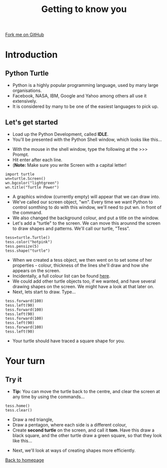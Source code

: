 #+STARTUP:indent
#+HTML_HEAD: <link rel="stylesheet" type="text/css" href="css/styles.css"/>
#+HTML_HEAD_EXTRA: <link href='http://fonts.googleapis.com/css?family=Ubuntu+Mono|Ubuntu' rel='stylesheet' type='text/css'>
#+BEGIN_COMMENT
#+STYLE: <link rel="stylesheet" type="text/css" href="css/styles.css"/>
#+STYLE: <link href='http://fonts.googleapis.com/css?family=Ubuntu+Mono|Ubuntu' rel='stylesheet' type='text/css'>
#+END_COMMENT
#+OPTIONS: f:nil author:nil num:1 creator:nil timestamp:nil 
#+TITLE: Getting to know you
#+AUTHOR: Stephen Brown

#+BEGIN_HTML
<div class=ribbon>
<a href="https://github.com/stsb11/turtle">Fork me on GitHub</a>
</div>
<center>
<img src='img/turtle.jpg' width=33%>
</center>
#+END_HTML

* COMMENT Use as a template
:PROPERTIES:
:HTML_CONTAINER_CLASS: activity
:END:
** Learn It
:PROPERTIES:
:HTML_CONTAINER_CLASS: learn
:END:

** Research It
:PROPERTIES:
:HTML_CONTAINER_CLASS: research
:END:

** Design It
:PROPERTIES:
:HTML_CONTAINER_CLASS: design
:END:

** Build It
:PROPERTIES:
:HTML_CONTAINER_CLASS: build
:END:

** Test It
:PROPERTIES:
:HTML_CONTAINER_CLASS: test
:END:

** Run It
:PROPERTIES:
:HTML_CONTAINER_CLASS: run
:END:

** Document It
:PROPERTIES:
:HTML_CONTAINER_CLASS: document
:END:

** Code It
:PROPERTIES:
:HTML_CONTAINER_CLASS: code
:END:

** Program It
:PROPERTIES:
:HTML_CONTAINER_CLASS: program
:END:

** Try It
:PROPERTIES:
:HTML_CONTAINER_CLASS: try
:END:

** Badge It
:PROPERTIES:
:HTML_CONTAINER_CLASS: badge
:END:

** Save It
:PROPERTIES:
:HTML_CONTAINER_CLASS: save
:END:

e* Introduction
[[file:img/pic.jpg]]
:PROPERTIES:
:HTML_CONTAINER_CLASS: intro
:END:
** What are PIC chips?
:PROPERTIES:
:HTML_CONTAINER_CLASS: research
:END:
Peripheral Interface Controllers are small silicon chips which can be programmed to perform useful tasks.
In school, we tend to use Genie branded chips, like the C08 model you will use in this project. Others (e.g. PICAXE) are available.
PIC chips allow you connect different inputs (e.g. switches) and outputs (e.g. LEDs, motors and speakers), and to control them using flowcharts.
Chips such as these can be found everywhere in consumer electronic products, from toasters to cars. 

While they might not look like much, there is more computational power in a single PIC chip used in school than there was in the space shuttle that went to the moon in the 60's!
** When would I use a PIC chip?
Imagine you wanted to make a flashing bike light; using an LED and a switch alone, you'd need to manually push and release the button to get the flashing effect. A PIC chip could be programmed to turn the LED off and on once a second.
In a board game, you might want to have an electronic dice to roll numbers from 1 to 6 for you. 
In a car, a circuit is needed to ensure that the airbags only deploy when there is a sudden change in speed, AND the passenger is wearing their seatbelt, AND the front or rear bumper has been struck. PIC chips can carry out their instructions very quickly, performing around 1000 instructions per second - as such, they can react far more quickly than a person can. 
* Introduction
:PROPERTIES:
:HTML_CONTAINER_CLASS: activity
:END:
** Python Turtle
:PROPERTIES:
:HTML_CONTAINER_CLASS: try
:END:
- Python is a highly popular programming language, used by many large organisations.
- Facebook, NASA, IBM, Google and Yahoo among others all use it extensively. 
- It is considered by many to be one of the easiest languages to pick up.

** Let's get started
:PROPERTIES:
:HTML_CONTAINER_CLASS: try
:END:
- Load up the Python Development, called **IDLE**. 
- You'll be presented with the Python Shell window, which looks like this...
[[./img/shell.png]]
- With the mouse in the shell window, type the following at the >>> Prompt.
- Hit enter after each line.
- (**Note:** Make sure you write Screen with a capital letter!

#+BEGIN_EXAMPLE
import turtle
wn=turtle.Screen()
wn.bgcolor("lightgreen")
wn.title("Turtle Power")
#+END_EXAMPLE
- A graphics window (currently empty) will appear that we can draw into.
- We've called our screen object, "wn". Every time we want Python to control somthing to do with this window, we'll need to put wn. in front of the command.
- We also changed the background colour, and put a title on the window.
- Let's add a "turtle" to the screen. We can move this arounnd the screen to draw shapes and patterns. We'll call our turtle, "Tess". 
#+BEGIN_EXAMPLE
tess=turtle.Turtle()
tess.color("hotpink")
tess.pensize(5)
tess.shape("turtle")
#+END_EXAMPLE

- When we created a tess object, we then went on to set some of her properties - colour, thickness of the lines she'll draw and how she appears on the screen.
- Incidentally, a full colour list can be found [[http://www.tcl.tk/man/tcl8.4/TkCmd/colors.htm][here]].
- We could add other turtle objects too, if we wanted, and have several drawing shapes on the screen. We might have a look at that later on.
- Next, lets start to draw. Type...
#+BEGIN_EXAMPLE
tess.forward(100)
tess.left(90)
tess.forward(100)
tess.left(90)
tess.forward(100)
tess.left(90)
tess.forward(100)
tess.left(90)
#+END_EXAMPLE

- Your turtle should have traced a square shape for you.

* Your turn
:PROPERTIES:
:HTML_CONTAINER_CLASS: activity
:END:
** Try it
:PROPERTIES:
:HTML_CONTAINER_CLASS: code
:END:
- **Tip:** You can move the turtle back to the centre, and clear the screen at any time by using the commands...
#+BEGIN_EXAMPLE
tess.home()
tess.clear()
#+END_EXAMPLE

- Draw a red triangle,
- Draw a pentagon, where each side is a different colour,
- Create **second turtle** on the screen, and call it **tom**. Have this draw a black square, and the other turtle draw a green square, so that they look like this...
[[./img/squares.png]]

- Next, we'll look at ways of creating shapes more efficiently.

[[./index.html][Back to homepage]]
